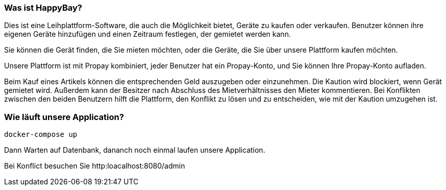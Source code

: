 === Was ist HappyBay?

Dies ist eine Leihplattform-Software, die auch die Möglichkeit bietet, Geräte zu kaufen oder verkaufen. Benutzer können ihre eigenen Geräte hinzufügen und einen Zeitraum festlegen, der gemietet werden kann. 

Sie können die Gerät finden, die Sie mieten möchten, oder die Geräte, die Sie über unsere Plattform kaufen möchten. 

Unsere Plattform ist mit Propay kombiniert, jeder Benutzer hat ein Propay-Konto, und Sie können Ihre Propay-Konto aufladen. 

Beim Kauf eines Artikels können die entsprechenden Geld auszugeben oder einzunehmen.
Die Kaution wird blockiert, wenn Gerät gemietet wird. Außerdem kann der Besitzer nach Abschluss des Mietverhältnisses den Mieter kommentieren. Bei Konflikten zwischen den beiden Benutzern hilft die Plattform, den Konflikt zu lösen und zu entscheiden, wie mit der Kaution umzugehen ist.

=== Wie läuft unsere Application?
 docker-compose up

Dann Warten auf Datenbank, dananch noch einmal laufen unsere Application.

Bei Konflict besuchen Sie http:loacalhost:8080/admin
